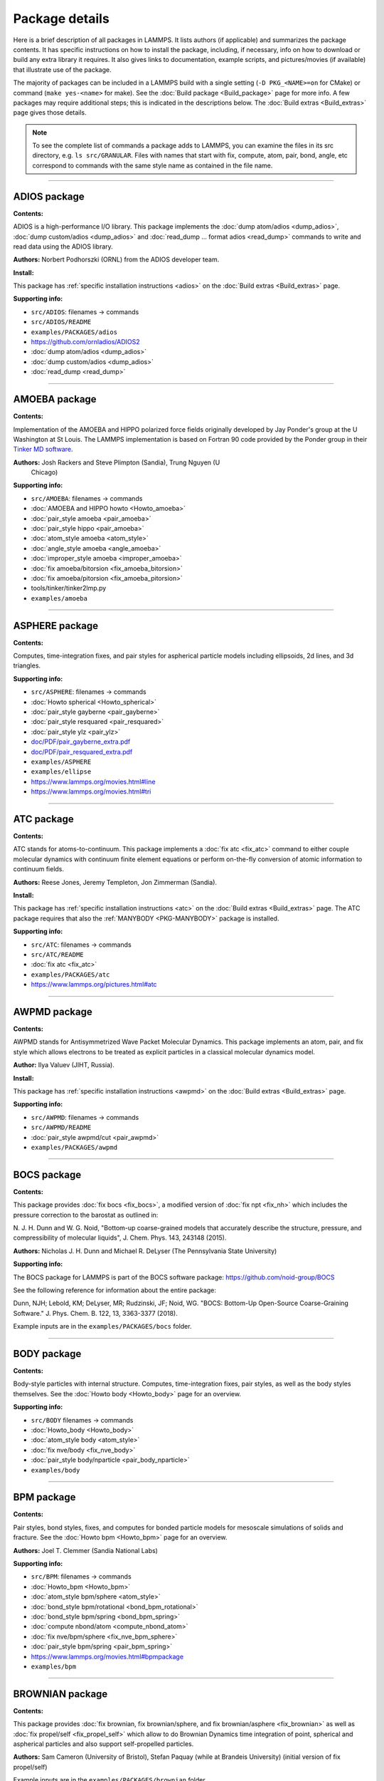 Package details
===============

Here is a brief description of all packages in LAMMPS.  It lists authors
(if applicable) and summarizes the package contents.  It has specific
instructions on how to install the package, including, if necessary,
info on how to download or build any extra library it requires.  It also
gives links to documentation, example scripts, and pictures/movies (if
available) that illustrate use of the package.

The majority of packages can be included in a LAMMPS build with a single
setting (``-D PKG_<NAME>=on`` for CMake) or command (``make yes-<name>``
for make).  See the :doc:`Build package <Build_package>` page for more
info.  A few packages may require additional steps; this is indicated in
the descriptions below.  The :doc:`Build extras <Build_extras>` page
gives those details.

.. note::

   To see the complete list of commands a package adds to LAMMPS,
   you can examine the files in its src directory, e.g. ``ls
   src/GRANULAR``.  Files with names that start with fix, compute, atom,
   pair, bond, angle, etc correspond to commands with the same style name
   as contained in the file name.

.. table_from_list::
   :columns: 6

   * :ref:`ADIOS <PKG-ADIOS>`
   * :ref:`AMOEBA <PKG-AMOEBA>`
   * :ref:`ASPHERE <PKG-ASPHERE>`
   * :ref:`ATC <PKG-ATC>`
   * :ref:`AWPMD <PKG-AWPMD>`
   * :ref:`BOCS <PKG-BOCS>`
   * :ref:`BODY <PKG-BODY>`
   * :ref:`BPM <PKG-BPM>`
   * :ref:`BROWNIAN <PKG-BROWNIAN>`
   * :ref:`CG-DNA <PKG-CG-DNA>`
   * :ref:`CG-SPICA <PKG-CG-SPICA>`
   * :ref:`CLASS2 <PKG-CLASS2>`
   * :ref:`COLLOID <PKG-COLLOID>`
   * :ref:`COLVARS <PKG-COLVARS>`
   * :ref:`COMPRESS <PKG-COMPRESS>`
   * :ref:`CORESHELL <PKG-CORESHELL>`
   * :ref:`DIELECTRIC <PKG-DIELECTRIC>`
   * :ref:`DIFFRACTION <PKG-DIFFRACTION>`
   * :ref:`DIPOLE <PKG-DIPOLE>`
   * :ref:`DPD-BASIC <PKG-DPD-BASIC>`
   * :ref:`DPD-MESO <PKG-DPD-MESO>`
   * :ref:`DPD-REACT <PKG-DPD-REACT>`
   * :ref:`DPD-SMOOTH <PKG-DPD-SMOOTH>`
   * :ref:`DRUDE <PKG-DRUDE>`
   * :ref:`EFF <PKG-EFF>`
   * :ref:`ELECTRODE <PKG-ELECTRODE>`
   * :ref:`EXTRA-COMMAND <PKG-EXTRA-COMMAND>`
   * :ref:`EXTRA-COMPUTE <PKG-EXTRA-COMPUTE>`
   * :ref:`EXTRA-DUMP <PKG-EXTRA-DUMP>`
   * :ref:`EXTRA-FIX <PKG-EXTRA-FIX>`
   * :ref:`EXTRA-MOLECULE <PKG-EXTRA-MOLECULE>`
   * :ref:`EXTRA-PAIR <PKG-EXTRA-PAIR>`
   * :ref:`FEP <PKG-FEP>`
   * :ref:`GPU <PKG-GPU>`
   * :ref:`GRANULAR <PKG-GRANULAR>`
   * :ref:`H5MD <PKG-H5MD>`
   * :ref:`INTEL <PKG-INTEL>`
   * :ref:`INTERLAYER <PKG-INTERLAYER>`
   * :ref:`KIM <PKG-KIM>`
   * :ref:`KOKKOS <PKG-KOKKOS>`
   * :ref:`KSPACE <PKG-KSPACE>`
   * :ref:`LATBOLTZ <PKG-LATBOLTZ>`
   * :ref:`LEPTON <PKG-LEPTON>`
   * :ref:`MACHDYN <PKG-MACHDYN>`
   * :ref:`MANIFOLD <PKG-MANIFOLD>`
   * :ref:`MANYBODY <PKG-MANYBODY>`
   * :ref:`MC <PKG-MC>`
   * :ref:`MDI <PKG-MDI>`
   * :ref:`MEAM <PKG-MEAM>`
   * :ref:`MESONT <PKG-MESONT>`
   * :ref:`MGPT <PKG-MGPT>`
   * :ref:`MISC <PKG-MISC>`
   * :ref:`ML-HDNNP <PKG-ML-HDNNP>`
   * :ref:`ML-IAP <PKG-ML-IAP>`
   * :ref:`ML-PACE <PKG-ML-PACE>`
   * :ref:`ML-POD <PKG-ML-POD>`
   * :ref:`ML-QUIP <PKG-ML-QUIP>`
   * :ref:`ML-RANN <PKG-ML-RANN>`
   * :ref:`ML-SNAP <PKG-ML-SNAP>`
   * :ref:`ML-UF3 <PKG-ML-UF3>`
   * :ref:`MOFFF <PKG-MOFFF>`
   * :ref:`MOLECULE <PKG-MOLECULE>`
   * :ref:`MOLFILE <PKG-MOLFILE>`
   * :ref:`NETCDF <PKG-NETCDF>`
   * :ref:`OPENMP <PKG-OPENMP>`
   * :ref:`OPT <PKG-OPT>`
   * :ref:`ORIENT <PKG-ORIENT>`
   * :ref:`PERI <PKG-PERI>`
   * :ref:`PHONON <PKG-PHONON>`
   * :ref:`PLUGIN <PKG-PLUGIN>`
   * :ref:`PLUMED <PKG-PLUMED>`
   * :ref:`POEMS <PKG-POEMS>`
   * :ref:`PTM <PKG-PTM>`
   * :ref:`PYTHON <PKG-PYTHON>`
   * :ref:`QEQ <PKG-QEQ>`
   * :ref:`QMMM <PKG-QMMM>`
   * :ref:`QTB <PKG-QTB>`
   * :ref:`RHEO <PKG-RHEO>`
   * :ref:`REACTION <PKG-REACTION>`
   * :ref:`REAXFF <PKG-REAXFF>`
   * :ref:`REPLICA <PKG-REPLICA>`
   * :ref:`RIGID <PKG-RIGID>`
   * :ref:`SCAFACOS <PKG-SCAFACOS>`
   * :ref:`SHOCK <PKG-SHOCK>`
   * :ref:`SMTBQ <PKG-SMTBQ>`
   * :ref:`SPH <PKG-SPH>`
   * :ref:`SPIN <PKG-SPIN>`
   * :ref:`SRD <PKG-SRD>`
   * :ref:`TALLY <PKG-TALLY>`
   * :ref:`UEF <PKG-UEF>`
   * :ref:`VORONOI <PKG-VORONOI>`
   * :ref:`VTK <PKG-VTK>`
   * :ref:`YAFF <PKG-YAFF>`

----------

.. _PKG-ADIOS:

ADIOS package
------------------

**Contents:**

ADIOS is a high-performance I/O library. This package implements the
:doc:`dump atom/adios <dump_adios>`, :doc:`dump custom/adios <dump_adios>` and
:doc:`read_dump ... format adios <read_dump>`
commands to write and read data using the ADIOS library.

**Authors:** Norbert Podhorszki (ORNL) from the ADIOS developer team.

.. versionadded:: 28Feb2019

**Install:**

This package has :ref:`specific installation instructions <adios>` on the :doc:`Build extras <Build_extras>` page.

**Supporting info:**

* ``src/ADIOS``: filenames -> commands
* ``src/ADIOS/README``
* ``examples/PACKAGES/adios``
* https://github.com/ornladios/ADIOS2
* :doc:`dump atom/adios <dump_adios>`
* :doc:`dump custom/adios <dump_adios>`
* :doc:`read_dump <read_dump>`

----------

.. _PKG-AMOEBA:

AMOEBA package
---------------

**Contents:**

Implementation of the AMOEBA and HIPPO polarized force fields
originally developed by Jay Ponder's group at the U Washington at St
Louis.  The LAMMPS implementation is based on Fortran 90 code
provided by the Ponder group in their
`Tinker MD software <https://dasher.wustl.edu/tinker/>`_.

**Authors:** Josh Rackers and Steve Plimpton (Sandia), Trung Nguyen (U
 Chicago)

**Supporting info:**

* ``src/AMOEBA``: filenames -> commands
* :doc:`AMOEBA and HIPPO howto <Howto_amoeba>`
* :doc:`pair_style amoeba <pair_amoeba>`
* :doc:`pair_style hippo <pair_amoeba>`
* :doc:`atom_style amoeba <atom_style>`
* :doc:`angle_style amoeba <angle_amoeba>`
* :doc:`improper_style amoeba <improper_amoeba>`
* :doc:`fix amoeba/bitorsion <fix_amoeba_bitorsion>`
* :doc:`fix amoeba/pitorsion <fix_amoeba_pitorsion>`
* tools/tinker/tinker2lmp.py
* ``examples/amoeba``

----------

.. _PKG-ASPHERE:

ASPHERE package
---------------

**Contents:**

Computes, time-integration fixes, and pair styles for aspherical
particle models including ellipsoids, 2d lines, and 3d triangles.

**Supporting info:**

* ``src/ASPHERE``: filenames -> commands
* :doc:`Howto spherical <Howto_spherical>`
* :doc:`pair_style gayberne <pair_gayberne>`
* :doc:`pair_style resquared <pair_resquared>`
* :doc:`pair_style ylz <pair_ylz>`
* `doc/PDF/pair_gayberne_extra.pdf <PDF/pair_gayberne_extra.pdf>`_
* `doc/PDF/pair_resquared_extra.pdf <PDF/pair_resquared_extra.pdf>`_
* ``examples/ASPHERE``
* ``examples/ellipse``
* https://www.lammps.org/movies.html#line
* https://www.lammps.org/movies.html#tri

----------

.. _PKG-ATC:

ATC package
----------------

**Contents:**

ATC stands for atoms-to-continuum.  This package implements a
:doc:`fix atc <fix_atc>` command to either couple molecular dynamics
with continuum finite element equations or perform on-the-fly
conversion of atomic information to continuum fields.

**Authors:** Reese Jones, Jeremy Templeton, Jon Zimmerman (Sandia).

**Install:**

This package has :ref:`specific installation instructions <atc>` on the
:doc:`Build extras <Build_extras>` page.  The ATC package requires that
also the :ref:`MANYBODY <PKG-MANYBODY>` package is installed.

**Supporting info:**

* ``src/ATC``: filenames -> commands
* ``src/ATC/README``
* :doc:`fix atc <fix_atc>`
* ``examples/PACKAGES/atc``
* https://www.lammps.org/pictures.html#atc

----------

.. _PKG-AWPMD:

AWPMD package
------------------

**Contents:**

AWPMD stands for Antisymmetrized Wave Packet Molecular Dynamics.  This
package implements an atom, pair, and fix style which allows electrons
to be treated as explicit particles in a classical molecular dynamics
model.

**Author:** Ilya Valuev (JIHT, Russia).

**Install:**

This package has :ref:`specific installation instructions <awpmd>` on the :doc:`Build extras <Build_extras>` page.

**Supporting info:**

* ``src/AWPMD``: filenames -> commands
* ``src/AWPMD/README``
* :doc:`pair_style awpmd/cut <pair_awpmd>`
* ``examples/PACKAGES/awpmd``

----------

.. _PKG-BOCS:

BOCS package
-----------------

**Contents:**

This package provides :doc:`fix bocs <fix_bocs>`, a modified version
of :doc:`fix npt <fix_nh>` which includes the pressure correction to
the barostat as outlined in:

N. J. H. Dunn and W. G. Noid, "Bottom-up coarse-grained models that
accurately describe the structure, pressure, and compressibility of
molecular liquids", J. Chem. Phys. 143, 243148 (2015).

**Authors:** Nicholas J. H. Dunn and Michael R. DeLyser (The
Pennsylvania State University)

**Supporting info:**

The BOCS package for LAMMPS is part of the BOCS software package:
`https://github.com/noid-group/BOCS <https://github.com/noid-group/BOCS>`_

See the following reference for information about the entire package:

Dunn, NJH; Lebold, KM; DeLyser, MR; Rudzinski, JF; Noid, WG.
"BOCS: Bottom-Up Open-Source Coarse-Graining Software."
J. Phys. Chem. B. 122, 13, 3363-3377 (2018).

Example inputs are in the ``examples/PACKAGES/bocs`` folder.

----------

.. _PKG-BODY:

BODY package
------------

**Contents:**

Body-style particles with internal structure.  Computes,
time-integration fixes, pair styles, as well as the body styles
themselves.  See the :doc:`Howto body <Howto_body>` page for an
overview.

**Supporting info:**

* ``src/BODY`` filenames -> commands
* :doc:`Howto_body <Howto_body>`
* :doc:`atom_style body <atom_style>`
* :doc:`fix nve/body <fix_nve_body>`
* :doc:`pair_style body/nparticle <pair_body_nparticle>`
* ``examples/body``

----------

.. _PKG-BPM:

BPM package
------------

**Contents:**

Pair styles, bond styles, fixes, and computes for bonded particle
models for mesoscale simulations of solids and fracture.  See the
:doc:`Howto bpm <Howto_bpm>` page for an overview.

**Authors:** Joel T. Clemmer (Sandia National Labs)

.. versionadded:: 4May2022

**Supporting info:**

* ``src/BPM``: filenames -> commands
* :doc:`Howto_bpm <Howto_bpm>`
* :doc:`atom_style bpm/sphere <atom_style>`
* :doc:`bond_style bpm/rotational <bond_bpm_rotational>`
* :doc:`bond_style bpm/spring <bond_bpm_spring>`
* :doc:`compute nbond/atom <compute_nbond_atom>`
* :doc:`fix nve/bpm/sphere <fix_nve_bpm_sphere>`
* :doc:`pair_style bpm/spring <pair_bpm_spring>`
* https://www.lammps.org/movies.html#bpmpackage
* ``examples/bpm``

----------

.. _PKG-BROWNIAN:

BROWNIAN package
---------------------

**Contents:**

This package provides :doc:`fix brownian, fix brownian/sphere, and
fix brownian/asphere <fix_brownian>` as well as
:doc:`fix propel/self <fix_propel_self>` which allow to do Brownian
Dynamics time integration of point, spherical and aspherical particles
and also support self-propelled particles.

**Authors:** Sam Cameron (University of Bristol),
Stefan Paquay (while at Brandeis University) (initial version of fix propel/self)

.. versionadded:: 14May2021

Example inputs are in the ``examples/PACKAGES/brownian`` folder.

----------

.. _PKG-CG-DNA:

CG-DNA package
------------------

**Contents:**

Several pair styles, bond styles, and integration fixes for coarse-grained
modelling of single- and double-stranded DNA and RNA based on the oxDNA and
oxRNA model of Doye, Louis and Ouldridge. The package includes Langevin-type
rigid-body integrators with improved stability.

**Author:** Oliver Henrich (University of Strathclyde, Glasgow).

**Install:**

The CG-DNA package requires that also the :ref:`MOLECULE <PKG-MOLECULE>`
and :ref:`ASPHERE <PKG-ASPHERE>` packages are installed.

**Supporting info:**

* ``src/CG-DNA``: filenames -> commands
* ``src/CG-DNA/README``
* :doc:`pair_style oxdna/\* <pair_oxdna>`
* :doc:`pair_style oxdna2/\* <pair_oxdna2>`
* :doc:`pair_style oxrna2/\* <pair_oxrna2>`
* :doc:`bond_style oxdna/\* <bond_oxdna>`
* :doc:`bond_style oxdna2/\* <bond_oxdna>`
* :doc:`bond_style oxrna2/\* <bond_oxdna>`
* :doc:`fix nve/dotc/langevin <fix_nve_dotc_langevin>`
* ``examples/PACKAGES/cgdna``

----------

.. _PKG-CG-SPICA:

CG-SPICA package
------------------

**Contents:**

Several pair styles and an angle style which implement the
coarse-grained SPICA (formerly called SDK) model which enables
simulation of biological or soft material systems.

**Original Author:** Axel Kohlmeyer (Temple U).

**Maintainers:** Yusuke Miyazaki and Wataru Shinoda (Okayama U).

**Supporting info:**

* ``src/CG-SPICA``: filenames -> commands
* ``src/CG-SPICA/README``
* :doc:`pair_style lj/spica/\* <pair_spica>`
* :doc:`angle_style spica <angle_spica>`
* ``examples/PACKAGES/cgspica``
* https://www.lammps.org/pictures.html#cg
* https://www.spica-ff.org/

----------

.. _PKG-CLASS2:

CLASS2 package
--------------

**Contents:**

Bond, angle, dihedral, improper, and pair styles for the COMPASS
CLASS2 molecular force field.

**Supporting info:**

* ``src/CLASS2``: filenames -> commands
* :doc:`bond_style class2 <bond_class2>`
* :doc:`angle_style class2 <angle_class2>`
* :doc:`dihedral_style class2 <dihedral_class2>`
* :doc:`improper_style class2 <improper_class2>`
* :doc:`pair_style lj/class2 <pair_class2>`

----------

.. _PKG-COLLOID:

COLLOID package
---------------

**Contents:**

Coarse-grained finite-size colloidal particles.  Pair styles and fix
wall styles for colloidal interactions.  Includes the Fast Lubrication
Dynamics (FLD) method for hydrodynamic interactions, which is a
simplified approximation to Stokesian dynamics.

**Authors:** This package includes Fast Lubrication Dynamics pair styles
which were created by Amit Kumar and Michael Bybee from Jonathan
Higdon's group at UIUC.

**Supporting info:**

* ``src/COLLOID``: filenames -> commands
* :doc:`fix wall/colloid <fix_wall>`
* :doc:`pair_style colloid <pair_colloid>`
* :doc:`pair_style yukawa/colloid <pair_yukawa_colloid>`
* :doc:`pair_style brownian <pair_brownian>`
* :doc:`pair_style lubricate <pair_lubricate>`
* :doc:`pair_style lubricateU <pair_lubricateU>`
* ``examples/colloid``
* ``examples/srd``

----------

.. _PKG-COLVARS:

COLVARS package
--------------------

**Contents:**

Colvars stands for collective variables, which can be used to implement
various enhanced sampling methods, including Adaptive Biasing Force,
Metadynamics, Steered MD, Umbrella Sampling and Restraints.  A :doc:`fix
colvars <fix_colvars>` command is implemented which wraps a COLVARS
library, which implements these methods.  simulations.

**Authors:** The COLVARS library is written and maintained by Giacomo
Fiorin (NIH, Bethesda, MD, USA) and Jerome Henin (CNRS, Paris, France),
originally for the NAMD MD code, but with portability in mind.  Axel
Kohlmeyer (Temple U) provided the interface to LAMMPS.

**Install:**

This package has :ref:`specific installation instructions <colvar>` on
the :doc:`Build extras <Build_extras>` page.

**Supporting info:**

* ``src/COLVARS``: filenames -> commands
* `doc/PDF/colvars-refman-lammps.pdf <PDF/colvars-refman-lammps.pdf>`_
* ``src/COLVARS/README``
* ``lib/colvars/README``
* :doc:`fix colvars <fix_colvars>`
* :doc:`group2ndx <group2ndx>`
* :doc:`ndx2group <group2ndx>`
* ``examples/PACKAGES/colvars``

----------

.. _PKG-COMPRESS:

COMPRESS package
----------------

**Contents:**

Compressed output of dump files via the zlib compression library,
using dump styles with a "gz" in their style name.

To use this package you must have the zlib compression library
available on your system.

**Author:** Axel Kohlmeyer (Temple U).

**Install:**

This package has :ref:`specific installation instructions <compress>` on the :doc:`Build extras <Build_extras>` page.

**Supporting info:**

* ``src/COMPRESS``: filenames -> commands
* ``src/COMPRESS/README``
* ``lib/compress/README``
* :doc:`dump atom/gz <dump>`
* :doc:`dump cfg/gz <dump>`
* :doc:`dump custom/gz <dump>`
* :doc:`dump xyz/gz <dump>`

----------

.. _PKG-CORESHELL:

CORESHELL package
-----------------

**Contents:**

Compute and pair styles that implement the adiabatic core/shell model
for polarizability.  The pair styles augment Born, Buckingham, and
Lennard-Jones styles with core/shell capabilities.  The :doc:`compute
temp/cs <compute_temp_cs>` command calculates the temperature of a
system with core/shell particles.  See the :doc:`Howto coreshell
<Howto_coreshell>` page for an overview of how to use this package.

**Author:** Hendrik Heenen (Technical U of Munich).

**Supporting info:**

* ``src/CORESHELL``: filenames -> commands
* :doc:`Howto coreshell <Howto_coreshell>`
* :doc:`Howto polarizable <Howto_polarizable>`
* :doc:`compute temp/cs <compute_temp_cs>`
* :doc:`pair_style born/coul/long/cs <pair_cs>`
* :doc:`pair_style buck/coul/long/cs <pair_cs>`
* :doc:`pair_style lj/cut/coul/long/cs <pair_lj>`
* ``examples/coreshell``

----------

.. _PKG-DIELECTRIC:

DIELECTRIC package
------------------------

**Contents:**

An atom style, multiple pair styles, several fixes, Kspace styles and a
compute for simulating systems using boundary element solvers for
computing the induced charges at the interface between two media with
different dielectric constants.

**Install:**

To use this package, also the :ref:`KSPACE <PKG-KSPACE>` and
:ref:`EXTRA-PAIR <PKG-EXTRA-PAIR>` packages need to be installed.

**Author:** Trung Nguyen and Monica Olvera de la Cruz (Northwestern U)

.. versionadded:: 2Jul2021

**Supporting info:**

* ``src/DIELECTRIC``: filenames -> commands
* :doc:`atom_style dielectric <atom_style>`
* :doc:`pair_style coul/cut/dielectric <pair_dielectric>`
* :doc:`pair_style coul/long/dielectric <pair_dielectric>`
* :doc:`pair_style lj/cut/coul/cut/dielectric <pair_dielectric>`
* :doc:`pair_style lj/cut/coul/debye/dielectric <pair_dielectric>`
* :doc:`pair_style lj/cut/coul/long/dielectric <pair_dielectric>`
* :doc:`pair_style lj/cut/coul/msm/dielectric <pair_dielectric>`
* :doc:`pair_style pppm/dielectric <kspace_style>`
* :doc:`pair_style pppm/disp/dielectric <kspace_style>`
* :doc:`pair_style msm/dielectric <kspace_style>`
* :doc:`fix_style polarize/bem/icc <fix_polarize>`
* :doc:`fix_style polarize/bem/gmres <fix_polarize>`
* :doc:`fix_style polarize/functional <fix_polarize>`
* :doc:`compute efield/atom  <compute_efield_atom>`
* ``examples/PACKAGES/dielectric``

----------

.. _PKG-DIFFRACTION:

DIFFRACTION package
------------------------

**Contents:**

Two computes and a fix for calculating x-ray and electron diffraction
intensities based on kinematic diffraction theory.

**Author:** Shawn Coleman while at the U Arkansas.

**Supporting info:**

* ``src/DIFFRACTION``: filenames -> commands
* :doc:`compute saed <compute_saed>`
* :doc:`compute xrd <compute_xrd>`
* :doc:`fix saed/vtk <fix_saed_vtk>`
* ``examples/PACKAGES/diffraction``

----------

.. _PKG-DIPOLE:

DIPOLE package
--------------

**Contents:**

An atom style and several pair styles for point dipole models with
short-range or long-range interactions.

**Supporting info:**

* ``src/DIPOLE``: filenames -> commands
* :doc:`atom_style dipole <atom_style>`
* :doc:`pair_style lj/cut/dipole/cut <pair_dipole>`
* :doc:`pair_style lj/cut/dipole/long <pair_dipole>`
* :doc:`pair_style lj/long/dipole/long <pair_dipole>`
* :doc:`angle_style dipole <angle_dipole>`
* ``examples/dipole``

----------

.. _PKG-DPD-BASIC:

DPD-BASIC package
--------------------

**Contents:**

Pair styles for the basic dissipative particle dynamics (DPD) method
and DPD thermostatting.

Pair style :doc:`dpd/coul/slater/long <pair_dpd_coul_slater_long>` also
includes smeared charges for coulomb interactions and thus requires the
:ref:`KSPACE <PKG-KSPACE>` package to be installed to handle the long-range
Coulomb part of the interactions.

**Authors:** Kurt Smith (U Pittsburgh), Martin Svoboda, Martin Lisal (ICPF and UJEP), Eddy Barraud (IFPEN)

**Supporting info:**

* ``src/DPD-BASIC``: filenames -> commands
* :doc:`pair_style dpd <pair_dpd>`
* :doc:`pair_style dpd/tstat <pair_dpd>`
* :doc:`pair_style dpd/ext <pair_dpd_ext>`
* :doc:`pair_style dpd/ext/tstat <pair_dpd_ext>`
* :doc:`pair_style dpd/coul/slater/long <pair_dpd_coul_slater_long>`
* ``examples/PACKAGES/dpd-basic``

----------

.. _PKG-DPD-MESO:

DPD-MESO package
--------------------

**Contents:**

Several extensions of the dissipative particle dynamics (DPD)
method.  Specifically, energy-conserving DPD (eDPD) that can model
non-isothermal processes, many-body DPD (mDPD) for simulating
vapor-liquid coexistence, and transport DPD (tDPD) for modeling
advection-diffusion-reaction systems. The equations of motion of these
DPD extensions are integrated through a modified velocity-Verlet (MVV)
algorithm.

**Author:** Zhen Li (Department of Mechanical Engineering, Clemson University)

**Supporting info:**

* ``src/DPD-MESO``: filenames -> commands
* ``src/DPD-MESO/README``
* :doc:`atom_style edpd <atom_style>`
* :doc:`pair_style edpd <pair_mesodpd>`
* :doc:`pair_style mdpd <pair_mesodpd>`
* :doc:`pair_style tdpd <pair_mesodpd>`
* :doc:`fix mvv/dpd <fix_mvv_dpd>`
* ``examples/PACKAGES/mesodpd``
* https://www.lammps.org/movies.html#mesodpd

----------

.. _PKG-DPD-REACT:

DPD-REACT package
-----------------

**Contents:**

DPD stands for dissipative particle dynamics.  This package implements
coarse-grained DPD-based models for energetic, reactive molecular
crystalline materials.  It includes many pair styles specific to these
systems, including for reactive DPD, where each particle has internal
state for multiple species and a coupled set of chemical reaction ODEs
are integrated each timestep.  Highly accurate time integrators for
isothermal, isoenergetic, isobaric and isenthalpic conditions are
included.  These enable long timesteps via the Shardlow splitting
algorithm.

**Authors:** Jim Larentzos (ARL), Tim Mattox (Engility Corp), and John
Brennan (ARL).

**Supporting info:**

* ``src/DPD-REACT``: filenames -> commands
* ``src/DPD-REACT/README``
* :doc:`compute dpd <compute_dpd>`
* :doc:`compute dpd/atom <compute_dpd_atom>`
* :doc:`fix eos/cv <fix_eos_table>`
* :doc:`fix eos/table <fix_eos_table>`
* :doc:`fix eos/table/rx <fix_eos_table_rx>`
* :doc:`fix shardlow <fix_shardlow>`
* :doc:`fix rx <fix_rx>`
* :doc:`pair_style table/rx <pair_table_rx>`
* :doc:`pair_style dpd/fdt <pair_dpd_fdt>`
* :doc:`pair_style dpd/fdt/energy <pair_dpd_fdt>`
* :doc:`pair_style exp6/rx <pair_exp6_rx>`
* :doc:`pair_style multi/lucy <pair_multi_lucy>`
* :doc:`pair_style multi/lucy/rx <pair_multi_lucy_rx>`
* ``examples/PACKAGES/dpd-react``

----------

.. _PKG-DPD-SMOOTH:

DPD-SMOOTH package
------------------

**Contents:**

A pair style for smoothed dissipative particle dynamics (SDPD), which
is an extension of smoothed particle hydrodynamics (SPH) to mesoscale
where thermal fluctuations are important (see the
:ref:`SPH package <PKG-SPH>`).
Also two fixes for moving and rigid body integration of SPH/SDPD particles
(particles of atom_style meso).

**Author:** Morteza Jalalvand (Institute for Advanced Studies in Basic
Sciences, Iran).

**Supporting info:**

* ``src/DPD-SMOOTH``: filenames -> commands
* ``src/DPD-SMOOTH/README``
* :doc:`pair_style sdpd/taitwater/isothermal <pair_sdpd_taitwater_isothermal>`
* :doc:`fix meso/move <fix_meso_move>`
* :doc:`fix rigid/meso <fix_rigid_meso>`
* ``examples/PACKAGES/dpd-smooth``

----------

.. _PKG-DRUDE:

DRUDE package
------------------

**Contents:**

Fixes, pair styles, and a compute to simulate thermalized Drude
oscillators as a model of polarization.  See the :doc:`Howto drude <Howto_drude>` and :doc:`Howto drude2 <Howto_drude2>` pages
for an overview of how to use the package.  There are auxiliary tools
for using this package in tools/drude.

**Authors:** Alain Dequidt (U Clermont Auvergne), Julien
Devemy (CNRS), and Agilio Padua (ENS de Lyon).

**Supporting info:**

* ``src/DRUDE``: filenames -> commands
* :doc:`Howto drude <Howto_drude>`
* :doc:`Howto drude2 <Howto_drude2>`
* :doc:`Howto polarizable <Howto_polarizable>`
* ``src/DRUDE/README``
* :doc:`fix drude <fix_drude>`
* :doc:`fix drude/transform/\* <fix_drude_transform>`
* :doc:`compute temp/drude <compute_temp_drude>`
* :doc:`pair_style thole <pair_thole>`
* :doc:`pair_style lj/cut/thole/long <pair_thole>`
* ``examples/PACKAGES/drude``
* tools/drude

----------

.. _PKG-EFF:

EFF package
----------------

**Contents:**

EFF stands for electron force field which allows a classical MD code
to model electrons as particles of variable radius.  This package
contains atom, pair, fix and compute styles which implement the eFF as
described in A. Jaramillo-Botero, J. Su, Q. An, and W.A. Goddard III,
JCC, 2010.  The eFF potential was first introduced by Su and Goddard,
in 2007.  There are auxiliary tools for using this package in
tools/eff; see its README file.

**Author:** Andres Jaramillo-Botero (CalTech).

**Supporting info:**

* ``src/EFF``: filenames -> commands
* ``src/EFF/README``
* :doc:`atom_style electron <atom_style>`
* :doc:`fix nve/eff <fix_nve_eff>`
* :doc:`fix nvt/eff <fix_nh_eff>`
* :doc:`fix npt/eff <fix_nh_eff>`
* :doc:`fix langevin/eff <fix_langevin_eff>`
* :doc:`compute temp/eff <compute_temp_eff>`
* :doc:`pair_style eff/cut <pair_eff>`
* :doc:`pair_style eff/inline <pair_eff>`
* ``examples/PACKAGES/eff``
* tools/eff/README
* tools/eff
* https://www.lammps.org/movies.html#eff

-------------------

.. _PKG-ELECTRODE:

ELECTRODE package
-----------------

**Contents:**

The ELECTRODE package allows the user to enforce a constant potential method for
groups of atoms that interact with the remaining atoms as electrolyte.

**Authors:** The ELECTRODE package is written and maintained by Ludwig
Ahrens-Iwers (TUHH, Hamburg, Germany), Shern Tee (UQ, Brisbane, Australia) and
Robert Meissner (TUHH, Hamburg, Germany).

.. versionadded:: 4May2022

**Install:**

This package has :ref:`specific installation instructions <electrode>` on the
:doc:`Build extras <Build_extras>` page.

**Supporting info:**

* :doc:`fix electrode/conp <fix_electrode>`
* :doc:`fix electrode/conq <fix_electrode>`
* :doc:`fix electrode/thermo <fix_electrode>`

----------

.. _PKG-EXTRA-COMMAND:

EXTRA-COMMAND package
---------------------

**Contents:**

Additional command styles that are less commonly used.

**Supporting info:**

* ``src/EXTRA-COMMAND``: filenames -> commands
* :doc:`general commands <Commands_all>`

----------

.. _PKG-EXTRA-COMPUTE:

EXTRA-COMPUTE package
---------------------

**Contents:**

Additional compute styles that are less commonly used.

**Supporting info:**

* ``src/EXTRA-COMPUTE``: filenames -> commands
* :doc:`compute <compute>`

----------

.. _PKG-EXTRA-DUMP:

EXTRA-DUMP package
------------------

**Contents:**

Additional dump styles that are less commonly used.

**Supporting info:**

* ``src/EXTRA-DUMP``: filenames -> commands
* :doc:`dump <dump>`

----------

.. _PKG-EXTRA-FIX:

EXTRA-FIX package
-----------------

**Contents:**

Additional fix styles that are less commonly used.

**Supporting info:**

* ``src/EXTRA-FIX``: filenames -> commands
* :doc:`fix <fix>`

----------

.. _PKG-EXTRA-MOLECULE:

EXTRA-MOLECULE package
----------------------

**Contents:**

Additional bond, angle, dihedral, and improper styles that are less commonly used.

**Install:**

To use this package, also the :ref:`MOLECULE <PKG-MOLECULE>` package needs to be installed.

**Supporting info:**

* ``src/EXTRA-MOLECULE``: filenames -> commands
* :doc:`molecular styles <Commands_bond>`

----------

.. _PKG-EXTRA-PAIR:

EXTRA-PAIR package
------------------

**Contents:**

Additional pair styles that are less commonly used.

**Supporting info:**

* ``src/EXTRA-PAIR``: filenames -> commands
* :doc:`pair_style <pair_style>`

----------

.. _PKG-FEP:

FEP package
----------------

**Contents:**

FEP stands for free energy perturbation.  This package provides methods
for performing FEP simulations by using a :doc:`fix adapt/fep
<fix_adapt_fep>` command with soft-core pair potentials, which have a
"soft" in their style name.  There are auxiliary tools for using this
package in ``tools/fep``; see its ``README`` file.

**Author:** Agilio Padua (ENS de Lyon)

**Supporting info:**

* ``src/FEP``: filenames -> commands
* ``src/FEP/README``
* :doc:`fix adapt/fep <fix_adapt_fep>`
* :doc:`compute fep <compute_fep>`
* :doc:`pair_style \*/soft <pair_fep_soft>`
* ``examples/PACKAGES/fep``
* tools/fep/README
* tools/fep

----------

.. _PKG-GPU:

GPU package
-----------

**Contents:**

Dozens of pair styles and a version of the PPPM long-range Coulombic
solver optimized for GPUs.  All such styles have a "gpu" as a suffix
in their style name. The GPU code can be compiled with either CUDA or
OpenCL, however the OpenCL variants are no longer actively maintained
and only the CUDA versions are regularly tested.  The
:doc:`Speed_gpu` page gives details of what hardware and GPU
software is required on your system, and details on how to build and
use this package.  Its styles can be invoked at run time via the ``-sf
gpu`` or ``-suffix gpu`` :doc:`command-line switches <Run_options>`.  See
also the :ref:`KOKKOS <PKG-KOKKOS>` package, which has GPU-enabled styles.

**Authors:** Mike Brown (Intel) while at Sandia and ORNL and Trung Nguyen
(Northwestern U) while at ORNL and later. AMD HIP support by Evgeny
Kuznetsov, Vladimir Stegailov, and Vsevolod Nikolskiy (HSE University).

**Install:**

This package has :ref:`specific installation instructions <gpu>` on the
:doc:`Build extras <Build_extras>` page.

**Supporting info:**

* ``src/GPU``: filenames -> commands
* ``src/GPU/README``
* ``lib/gpu/README``
* :doc:`Accelerator packages <Speed_packages>`
* :doc:`GPU package <Speed_gpu>`
* :doc:`Section 2.6 -sf gpu <Run_options>`
* :doc:`Section 2.6 -pk gpu <Run_options>`
* :doc:`package gpu <package>`
* :doc:`Commands <Commands_all>` pages (:doc:`pair <Commands_pair>`, :doc:`kspace <Commands_kspace>`)
  for styles followed by (g)
* `Benchmarks page <https://www.lammps.org/bench.html>`_ of website

----------

.. _PKG-GRANULAR:

GRANULAR package
----------------

**Contents:**

Pair styles and fixes for finite-size granular particles, which
interact with each other and boundaries via frictional and dissipative
potentials.

**Supporting info:**

* ``src/GRANULAR``: filenames -> commands
* :doc:`Howto granular <Howto_granular>`
* :doc:`fix pour <fix_pour>`
* :doc:`fix wall/gran <fix_wall_gran>`
* :doc:`pair_style gran/hooke <pair_gran>`
* :doc:`pair_style gran/hertz/history <pair_gran>`
* ``examples/granregion``
* ``examples/pour``
* bench/in.chute
* https://www.lammps.org/pictures.html#jamming
* https://www.lammps.org/movies.html#hopper
* https://www.lammps.org/movies.html#dem
* https://www.lammps.org/movies.html#brazil
* https://www.lammps.org/movies.html#granregion

----------

.. _PKG-H5MD:

H5MD package
-----------------

**Contents:**

H5MD stands for HDF5 for MD.  `HDF5 <HDF5_>`_ is a portable, binary,
self-describing file format, used by many scientific simulations.
H5MD is a format for molecular simulations, built on top of HDF5.
This package implements a :doc:`dump h5md <dump_h5md>` command to output
LAMMPS snapshots in this format.

.. _HDF5: https://www.hdfgroup.org/solutions/hdf5

To use this package you must have the HDF5 library available on your
system.

**Author:** Pierre de Buyl (KU Leuven) created both the package and the
H5MD format.

**Install:**

This package has :ref:`specific installation instructions <h5md>` on the :doc:`Build extras <Build_extras>` page.

**Supporting info:**

* ``src/H5MD``: filenames -> commands
* ``src/H5MD/README``
* ``lib/h5md/README``
* :doc:`dump h5md <dump_h5md>`

----------

.. _PKG-INTEL:

INTEL package
------------------

**Contents:**

Dozens of pair, fix, bond, angle, dihedral, improper, and kspace styles
which are optimized for Intel CPUs and KNLs (Knights Landing).  All of
them have an "intel" in their style name.  The :doc:`INTEL package
<Speed_intel>` page gives details of what hardware and compilers are
required on your system, and how to build and use this package.  Its
styles can be invoked at run time via the ``-sf intel`` or ``-suffix intel``
:doc:`command-line switches <Run_options>`.  Also see the :ref:`KOKKOS
<PKG-KOKKOS>`, :ref:`OPT <PKG-OPT>`, and :ref:`OPENMP <PKG-OPENMP>`
packages, which have styles optimized for CPUs and KNLs.

You need to have an Intel compiler, version 14 or higher to take full
advantage of this package. While compilation with GNU compilers is
supported, performance will be sub-optimal.

.. note::

   the INTEL package contains styles that require using the
   -restrict flag, when compiling with Intel compilers.

**Author:** Mike Brown (Intel).

**Install:**

This package has :ref:`specific installation instructions <intel>` on the :doc:`Build extras <Build_extras>` page.

**Supporting info:**

* ``src/INTEL``: filenames -> commands
* ``src/INTEL/README``
* :doc:`Accelerator packages <Speed_packages>`
* :doc:`INTEL package <Speed_intel>`
* :doc:`Section 2.6 -sf intel <Run_options>`
* :doc:`Section 2.6 -pk intel <Run_options>`
* :doc:`package intel <package>`
* Search the :doc:`commands <Commands_all>` pages (:doc:`fix <Commands_fix>`, :doc:`compute <Commands_compute>`,
  :doc:`pair <Commands_pair>`, :doc:`bond, angle, dihedral, improper <Commands_bond>`, :doc:`kspace <Commands_kspace>`) for styles followed by (i)
* ``src/INTEL/TEST``
* `Benchmarks page <https://www.lammps.org/bench.html>`_ of website

----------

.. _PKG-INTERLAYER:

INTERLAYER package
------------------

**Contents:**

A collection of pair styles specifically to be used for modeling layered
materials, most commonly graphene sheets (or equivalents).

**Supporting info:**

* ``src/INTERLAYER``: filenames -> commands
* :doc:`Pair style <Commands_pair>` page
* ``examples/PACKAGES/interlayer``

----------

.. _PKG-KIM:

KIM package
-----------

**Contents:**

This package contains a command with a set of sub-commands that serve as a
wrapper on the
`Open Knowledgebase of Interatomic Models (OpenKIM) <https://openkim.org>`_
repository of interatomic models (IMs) enabling compatible ones to be used in
LAMMPS simulations.


This includes :doc:`kim init <kim_commands>`, and
:doc:`kim interactions <kim_commands>` commands to select, initialize and
instantiate the IM, a :doc:`kim query <kim_commands>` command to perform web
queries for material property predictions of OpenKIM IMs, a
:doc:`kim param <kim_commands>` command to access KIM Model Parameters from
LAMMPS, and a :doc:`kim property <kim_commands>` command to write material
properties computed in LAMMPS to standard KIM property instance format.

Support for KIM IMs that conform to the
`KIM Application Programming Interface (API) <https://openkim.org/kim-api/>`_
is provided by the :doc:`pair_style kim <pair_kim>` command.

.. note::

   The command *pair_style kim* is called by *kim interactions* and is not
   recommended to be directly used in input scripts.

To use this package you must have the KIM API library available on your
system. The KIM API is available for download on the
`OpenKIM website <https://openkim.org/kim-api/>`_.
When installing LAMMPS from binary, the kim-api package
is a dependency that is automatically downloaded and installed.

Information about the KIM project can be found at its website:
`https://openkim.org <https://openkim.org>`_.
The KIM project is led by Ellad Tadmor and Ryan Elliott (U Minnesota)
and is funded by the `National Science Foundation <https://www.nsf.gov/>`_.

**Authors:** Ryan Elliott (U Minnesota) is the main developer for the KIM
API and the *pair_style kim* command. Yaser Afshar (U Minnesota),
Axel Kohlmeyer (Temple U), Ellad Tadmor (U Minnesota), and
Daniel Karls (U Minnesota) contributed to the
:doc:`kim command <kim_commands>` interface in close collaboration with
Ryan Elliott.

**Install:**

This package has :ref:`specific installation instructions <kim>` on the
:doc:`Build extras <Build_extras>` page.

**Supporting info:**

* :doc:`kim command <kim_commands>`
* :doc:`pair_style kim <pair_kim>`
* ``src/KIM``: filenames -> commands
* ``src/KIM/README``
* ``lib/kim/README``
* ``examples/kim``

----------

.. _PKG-KOKKOS:

KOKKOS package
--------------

**Contents:**

Dozens of atom, pair, bond, angle, dihedral, improper, fix, compute
styles adapted to compile using the Kokkos library which can convert
them to OpenMP or CUDA code so that they run efficiently on multicore
CPUs, KNLs, or GPUs.  All the styles have a "kk" as a suffix in their
style name.  The :doc:`KOKKOS package <Speed_kokkos>` page gives details
of what hardware and software is required on your system, and how to
build and use this package.  Its styles can be invoked at run time via
the ``-sf kk`` or ``-suffix kk`` :doc:`command-line switches <Run_options>`.
Also see the :ref:`GPU <PKG-GPU>`, :ref:`OPT <PKG-OPT>`, :ref:`INTEL
<PKG-INTEL>`, and :ref:`OPENMP <PKG-OPENMP>` packages, which have styles
optimized for CPUs, KNLs, and GPUs.

You must have a C++17 compatible compiler to use this package.
KOKKOS makes extensive use of advanced C++ features, which can
expose compiler bugs, especially when compiling for maximum
performance at high optimization levels. Please see the file
``lib/kokkos/README`` for a list of compilers and their respective
platforms, that are known to work.

**Authors:** The KOKKOS package was created primarily by Christian Trott
and Stan Moore (Sandia), with contributions from other folks as well.
It uses the open-source `Kokkos library <https://github.com/kokkos>`_
which was developed by Carter Edwards, Christian Trott, and others at
Sandia, and which is included in the LAMMPS distribution in
``lib/kokkos``.

**Install:**

This package has :ref:`specific installation instructions <kokkos>` on the :doc:`Build extras <Build_extras>` page.

**Supporting info:**

* ``src/KOKKOS``: filenames -> commands
* ``src/KOKKOS/README``
* ``lib/kokkos/README``
* :doc:`Accelerator packages <Speed_packages>`
* :doc:`KOKKOS package <Speed_kokkos>`
* :doc:`Section 2.6 -k on ... <Run_options>`
* :doc:`Section 2.6 -sf kk <Run_options>`
* :doc:`Section 2.6 -pk kokkos <Run_options>`
* :doc:`package kokkos <package>`
* Search the :doc:`commands <Commands_all>` pages (:doc:`fix <Commands_fix>`, :doc:`compute <Commands_compute>`,
  :doc:`pair <Commands_pair>`, :doc:`bond, angle, dihedral, improper <Commands_bond>`,
  :doc:`kspace <Commands_kspace>`) for styles followed by (k)
* `Benchmarks page <https://www.lammps.org/bench.html>`_ of website

----------

.. _PKG-KSPACE:

KSPACE package
--------------

**Contents:**

A variety of long-range Coulombic solvers, as well as pair styles which
compute the corresponding short-range pairwise Coulombic interactions.
These include Ewald, particle-particle particle-mesh (PPPM), and
multilevel summation method (MSM) solvers.

**Install:**

Building with this package requires a 1d FFT library be present on your
system for use by the PPPM solvers.  This can be the KISS FFT library
provided with LAMMPS, third party libraries like FFTW, or a
vendor-supplied FFT library.  See the :doc:`Build settings
<Build_settings>` page for details on how to select different FFT
options for your LAMMPS build.

**Supporting info:**

* ``src/KSPACE``: filenames -> commands
* :doc:`kspace_style <kspace_style>`
* `doc/PDF/kspace.pdf <PDF/kspace.pdf>`_
* :doc:`Howto tip3p <Howto_tip3p>`
* :doc:`Howto tip4p <Howto_tip4p>`
* :doc:`Howto spc <Howto_spc>`
* :doc:`pair_style coul <pair_coul>`
* Search the :doc:`pair style <Commands_pair>` page for styles with "long" or "msm" in name
* ``examples/peptide``
* bench/in.rhodo

----------

.. _PKG-LATBOLTZ:

LATBOLTZ package
----------------

**Contents:**

Fixes which implement a background Lattice-Boltzmann (LB) fluid, which
can be used to model MD particles influenced by hydrodynamic forces.

**Authors:** Frances Mackay and Colin Denniston (University of Western
Ontario).

**Install:**

The LATBOLTZ package requires that LAMMPS is build in :ref:`MPI parallel mode <serial>`.

**Supporting info:**

* ``src/LATBOLTZ``: filenames -> commands
* ``src/LATBOLTZ/README``
* :doc:`fix lb/fluid <fix_lb_fluid>`
* :doc:`fix lb/momentum <fix_lb_momentum>`
* :doc:`fix lb/viscous <fix_lb_viscous>`
* ``examples/PACKAGES/latboltz``

----------

.. _PKG-LEPTON:

LEPTON package
--------------

**Contents:**

Styles for pair, bond, and angle forces that evaluate the potential
function from a string using the `Lepton mathematical expression parser
<https://simtk.org/projects/lepton>`_.  Lepton is a C++ library that is
bundled with `OpenMM <https://openmm.org/>`_ and can be used for
parsing, evaluating, differentiating, and analyzing mathematical
expressions.  This is a more lightweight and efficient alternative for
evaluating custom potential function to an embedded Python interpreter
as used in the :ref:`PYTHON package <PKG-PYTHON>`.  On the other hand,
since the potentials are evaluated form analytical expressions, they are
more precise than what can be done with :ref:`tabulated potentials
<tabulate>`.

**Authors:** Axel Kohlmeyer (Temple U).  Lepton itself is developed
by Peter Eastman at Stanford University.

.. versionadded:: 8Feb2023

**Install:**

This package has :ref:`specific installation instructions <lepton>` on
the :doc:`Build extras <Build_extras>` page.

**Supporting info:**

* ``src/LEPTON``: filenames -> commands
* ``lib/lepton/README``.md
* :doc:`pair_style lepton <pair_lepton>`
* :doc:`bond_style lepton <bond_lepton>`
* :doc:`angle_style lepton <angle_lepton>`
* :doc:`dihedral_style lepton <dihedral_lepton>`

----------

.. _PKG-MACHDYN:

MACHDYN package
----------------

**Contents:**

An atom style, fixes, computes, and several pair styles which
implements smoothed Mach dynamics (SMD) for solids, which is a model
related to smoothed particle hydrodynamics (SPH) for liquids (see the
:ref:`SPH package <PKG-SPH>`).

This package solves solids mechanics problems via a state of the art
stabilized meshless method with hourglass control.  It can specify
hydrostatic interactions independently from material strength models,
i.e. pressure and deviatoric stresses are separated.  It provides many
material models (Johnson-Cook, plasticity with hardening,
Mie-Grueneisen, Polynomial EOS) and allows new material models to be
added.  It implements rigid boundary conditions (walls) which can be
specified as surface geometries from \*.STL files.

**Author:** Georg Ganzenmuller (Fraunhofer-Institute for High-Speed
Dynamics, Ernst Mach Institute, Germany).

**Install:**

This package has :ref:`specific installation instructions <machdyn>` on the :doc:`Build extras <Build_extras>` page.

**Supporting info:**

* ``src/MACHDYN``: filenames -> commands
* ``src/MACHDYN/README``
* `doc/PDF/MACHDYN_LAMMPS_userguide.pdf <PDF/MACHDYN_LAMMPS_userguide.pdf>`_
* ``examples/PACKAGES/machdyn``
* https://www.lammps.org/movies.html#smd

----------

.. _PKG-MANIFOLD:

MANIFOLD package
---------------------

**Contents:**

Several fixes and a "manifold" class which enable simulations of
particles constrained to a manifold (a 2D surface within the 3D
simulation box).  This is done by applying the RATTLE constraint
algorithm to formulate single-particle constraint functions
g(xi,yi,zi) = 0 and their derivative (i.e. the normal of the manifold)
n = grad(g).

**Author:** Stefan Paquay (until 2017: Eindhoven University of
Technology (TU/e), The Netherlands; since 2017: Brandeis University,
Waltham, MA, USA)

**Supporting info:**

* ``src/MANIFOLD``: filenames -> commands
* ``src/MANIFOLD/README``
* :doc:`Howto manifold <Howto_manifold>`
* :doc:`fix manifoldforce <fix_manifoldforce>`
* :doc:`fix nve/manifold/rattle <fix_nve_manifold_rattle>`
* :doc:`fix nvt/manifold/rattle <fix_nvt_manifold_rattle>`
* ``examples/PACKAGES/manifold``
* https://www.lammps.org/movies.html#manifold

----------

.. _PKG-MANYBODY:

MANYBODY package
----------------

**Contents:**

A variety of many-body and bond-order potentials.  These include
(AI)REBO, BOP, EAM, EIM, Stillinger-Weber, and Tersoff potentials.

**Supporting info:**

* ``src/MANYBODY``: filenames -> commands
* :doc:`Pair style <Commands_pair>` page
* ``examples/comb``
* ``examples/eim``
* ``examples/nb3d``
* ``examples/shear``
* ``examples/streitz``
* ``examples/vashishta``
* bench/in.eam

----------

.. _PKG-MC:

MC package
----------

**Contents:**

Several fixes and a pair style that have Monte Carlo (MC) or MC-like
attributes.  These include fixes for creating, breaking, and swapping
bonds, for performing atomic swaps, and performing grand canonical
MC (GCMC), semi-grand canonical MC (SGCMC), or similar processes in
conjunction with molecular dynamics (MD).

**Supporting info:**

* ``src/MC``: filenames -> commands
* :doc:`fix atom/swap <fix_atom_swap>`
* :doc:`fix bond/break <fix_bond_break>`
* :doc:`fix bond/create <fix_bond_create>`
* :doc:`fix bond/create/angle <fix_bond_create>`
* :doc:`fix bond/swap <fix_bond_swap>`
* :doc:`fix charge/regulation <fix_charge_regulation>`
* :doc:`fix gcmc <fix_gcmc>`
* :doc:`fix sgcmc <fix_sgcmc>`
* :doc:`fix tfmc <fix_tfmc>`
* :doc:`fix widom <fix_widom>`
* :doc:`pair_style dsmc <pair_dsmc>`
* https://www.lammps.org/movies.html#gcmc

----------

.. _PKG-MDI:

MDI package
----------------

**Contents:**

A LAMMPS command and fixes to allow client-server coupling of LAMMPS
to other atomic or molecular simulation codes or materials modeling
workflows via the `MolSSI Driver Interface
(MDI) library <https://molssi-mdi.github.io/MDI_Library/html/index.html>`_.

**Author:** Taylor Barnes - MolSSI, taylor.a.barnes at gmail.com

.. versionadded:: 14May2021

**Install:**

This package has :ref:`specific installation instructions <mdi>` on
the :doc:`Build extras <Build_extras>` page.

**Supporting info:**

* ``src/MDI/README``
* ``lib/mdi/README``
* :doc:`Howto MDI <Howto_mdi>`
* :doc:`mdi <mdi>`
* :doc:`fix mdi/qm <fix_mdi_qm>`
* ``examples/PACKAGES/mdi``

----------

.. _PKG-MEAM:

MEAM package
------------------

**Contents:**

A pair style for the modified embedded atom (MEAM) potential
translated from the Fortran version in the (obsolete) MEAM package
to plain C++. The MEAM fully replaces the MEAM package, which
has been removed from LAMMPS after the 12 December 2018 version.

**Author:** Sebastian Huetter, (Otto-von-Guericke University Magdeburg)
based on the Fortran version of Greg Wagner (Northwestern U) while at
Sandia.

**Supporting info:**

* ``src/MEAM``: filenames -> commands
* ``src/MEAM/README``
* :doc:`pair_style meam <pair_meam>`
* ``examples/meam``

----------

.. _PKG-MESONT:

MESONT package
-------------------

**Contents:**

MESONT is a LAMMPS package for simulation of nanomechanics of nanotubes
(NTs).  The model is based on a coarse-grained representation of NTs as
"flexible cylinders" consisting of a variable number of
segments. Internal interactions within a NT and the van der Waals
interaction between the tubes are described by a mesoscopic force field
designed and parameterized based on the results of atomic-level
molecular dynamics simulations. The description of the force field is
provided in the papers listed in ``src/MESONT/README``.

This package used to have two independent implementations of this model:
the original implementation using a Fortran library written by the
developers of the model and a second implementation written in C++ by
Philipp Kloza (U Cambridge).  Since the C++ implementation offers the
same features as the original implementation with the addition of
friction, is typically faster, and easier to compile/install, the
Fortran library based implementation has since been obsoleted and
removed from the distribution. You have to download and compile
an older version of LAMMPS if you want to use those.

**Download of potential files:**

The potential files for these pair styles are *very* large and thus are
not included in the regular downloaded packages of LAMMPS or the git
repositories.  Instead, they will be automatically downloaded from a web
server when the package is installed for the first time.

**Authors of the obsoleted *mesont* styles:**

Maxim V. Shugaev (University of Virginia), Alexey N. Volkov (University
of Alabama), Leonid V. Zhigilei (University of Virginia)

.. deprecated:: 8Feb2023

**Author of the C++ styles:**
Philipp Kloza (U Cambridge)

.. versionadded:: 15Jun2020

**Supporting info:**

* ``src/MESONT``: filenames -> commands
* ``src/MESONT/README``
* :doc:`bond_style mesocnt <bond_mesocnt>`
* :doc:`angle_style mesocnt <angle_mesocnt>`
* :doc:`pair_style mesocnt <pair_mesocnt>`
* ``examples/PACKAGES/mesont``

----------

.. _PKG-MGPT:

MGPT package
-----------------

**Contents:**

A pair style which provides a fast implementation of the quantum-based
MGPT multi-ion potentials.  The MGPT or model GPT method derives from
first-principles DFT-based generalized pseudopotential theory (GPT)
through a series of systematic approximations valid for mid-period
transition metals with nearly half-filled d bands.  The MGPT method
was originally developed by John Moriarty at LLNL.  The pair style in
this package calculates forces and energies using an optimized
matrix-MGPT algorithm due to Tomas Oppelstrup at LLNL.

**Authors:** Tomas Oppelstrup and John Moriarty (LLNL).

**Supporting info:**

* ``src/MGPT``: filenames -> commands
* ``src/MGPT/README``
* :doc:`pair_style mgpt <pair_mgpt>`
* ``examples/PACKAGES/mgpt``

----------

.. _PKG-MISC:

MISC package
------------

**Contents:**

A variety of compute, fix, pair, bond styles with specialized
capabilities that don't align with other packages.  Do a directory
listing, ``ls src/MISC``, to see the list of commands.

.. note::

   the MISC package contains styles that require using the
   -restrict flag, when compiling with Intel compilers.

**Supporting info:**

* ``src/MISC``: filenames -> commands
* :doc:`bond_style special <bond_special>`
* :doc:`compute viscosity/cos <compute_viscosity_cos>`
* :doc:`fix accelerate/cos <fix_accelerate_cos>`
* :doc:`fix imd <fix_imd>`
* :doc:`fix ipi <fix_ipi>`
* :doc:`pair_style agni <pair_agni>`
* :doc:`pair_style list <pair_list>`
* :doc:`pair_style srp <pair_srp>`
* :doc:`pair_style tracker <pair_tracker>`

----------

.. _PKG-ML-HDNNP:

ML-HDNNP package
------------------

**Contents:**

A :doc:`pair_style hdnnp <pair_hdnnp>` command which allows to use
high-dimensional neural network potentials (HDNNPs), a form of machine learning
potentials. HDNNPs must be carefully trained prior to their application in a
molecular dynamics simulation.

.. _n2p2: https://github.com/CompPhysVienna/n2p2

To use this package you must have the `n2p2 <n2p2_>`_ library installed and
compiled on your system.

**Author:** Andreas Singraber

.. versionadded:: 27May2021

**Install:**

This package has :ref:`specific installation instructions <ml-hdnnp>` on the
:doc:`Build extras <Build_extras>` page.

**Supporting info:**

* ``src/ML-HDNNP``: filenames -> commands
* ``src/ML-HDNNP/README``
* ``lib/hdnnp/README``
* :doc:`pair_style hdnnp <pair_hdnnp>`
* ``examples/PACKAGES/hdnnp``

----------

.. _PKG-ML-IAP:

ML-IAP package
--------------

**Contents:**

A general interface for machine-learning interatomic potentials, including PyTorch.

**Install:**

To use this package, also the :ref:`ML-SNAP <PKG-ML-SNAP>` package needs
to be installed.  To make the *mliappy* model available, also the
:ref:`PYTHON <PKG-PYTHON>` package needs to be installed, the version
of Python must be 3.6 or later, and the `cython <https://cython.org/>`_ software
must be installed.

**Author:** Aidan Thompson (Sandia), Nicholas Lubbers (LANL).

.. versionadded:: 30Jun2020

**Supporting info:**

* ``src/ML-IAP``: filenames -> commands
* ``src/ML-IAP/README.md``
* :doc:`pair_style mliap <pair_mliap>`
* :doc:`compute_style mliap <compute_mliap>`
* ``examples/mliap`` (see README)

When built with the *mliappy* model this package includes an extension for
coupling with Python models, including PyTorch. In this case, the Python
interpreter linked to LAMMPS will need the ``cython`` and ``numpy`` modules
installed.  The provided examples build models with PyTorch, which would
therefore also needs to be installed to run those examples.

----------

.. _PKG-ML-PACE:

ML-PACE package
-------------------

**Contents:**

A pair style for the Atomic Cluster Expansion potential (ACE).
ACE is a methodology for deriving a highly accurate classical potential
fit to a large archive of quantum mechanical (DFT) data. The ML-PACE
package provides an efficient implementation for running simulations
with ACE potentials.

**Authors:**

This package was written by Yury Lysogorskiy^1,
Cas van der Oord^2, Anton Bochkarev^1,
Sarath Menon^1, Matteo Rinaldi^1, Thomas Hammerschmidt^1, Matous Mrovec^1,
Aidan Thompson^3, Gabor Csanyi^2, Christoph Ortner^4, Ralf Drautz^1.

 ^1: Ruhr-University Bochum, Bochum, Germany

 ^2: University of Cambridge, Cambridge, United Kingdom

 ^3: Sandia National Laboratories, Albuquerque, New Mexico, USA

 ^4: University of British Columbia, Vancouver, BC, Canada

.. versionadded:: 14May2021

**Install:**

This package has :ref:`specific installation instructions <ml-pace>` on the
:doc:`Build extras <Build_extras>` page.

**Supporting info:**

* ``src/ML-PACE``: filenames -> commands
* :doc:`pair_style pace <pair_pace>`
* ``examples/PACKAGES/pace``

----------

.. _PKG-ML-POD:

ML-POD package
-------------------

**Contents:**

A pair style and fitpod style for Proper Orthogonal Descriptors
(POD). POD is a methodology for deriving descriptors based on the proper
orthogonal decomposition. The ML-POD package provides an efficient
implementation for running simulations with POD potentials, along with
fitting the potentials natively in LAMMPS.

**Authors:**

Ngoc Cuong Nguyen (MIT), Andrew Rohskopf (Sandia)

.. versionadded:: 22Dec2022

**Install:**

This package has :ref:`specific installation instructions <ml-pod>` on the
:doc:`Build extras <Build_extras>` page.

**Supporting info:**

* ``src/ML-POD``: filenames -> commands
* :doc:`pair_style pod <pair_pod>`
* :doc:`command_style fitpod <fitpod_command>`
* ``examples/PACKAGES/pod``

----------

.. _PKG-ML-QUIP:

ML-QUIP package
-----------------

**Contents:**

A :doc:`pair_style quip <pair_quip>` command which wraps the `QUIP
libAtoms library <quip_>`_, which includes a variety of interatomic
potentials, including Gaussian Approximation Potential (GAP) models
developed by the Cambridge University group.

.. _quip: https://github.com/libAtoms/QUIP

To use this package you must have the QUIP libAtoms library available
on your system.

**Author:** Albert Bartok (Cambridge University)

**Install:**

This package has :ref:`specific installation instructions <ml-quip>` on the
:doc:`Build extras <Build_extras>` page.

**Supporting info:**

* ``src/ML-QUIP``: filenames -> commands
* ``src/ML-QUIP/README``
* :doc:`pair_style quip <pair_quip>`
* ``examples/PACKAGES/quip``

----------

.. _PKG-ML-RANN:

ML-RANN package
-----------------

**Contents:**

A pair style for using rapid atomistic neural network (RANN) potentials.
These neural network potentials work by first generating a series of symmetry
functions from the neighbor list and then using these values as the input layer
of a neural network.

**Authors:**

This package was written by Christopher Barrett
with contributions by Doyl Dickel, Mississippi State University.

.. versionadded:: 27May2021

**Supporting info:**

* ``src/ML-RANN``: filenames -> commands
* :doc:`pair_style rann <pair_rann>`
* ``examples/PACKAGES/rann``

----------

.. _PKG-ML-SNAP:

ML-SNAP package
---------------

**Contents:**

A pair style for the spectral neighbor analysis potential (SNAP).
SNAP is methodology for deriving a highly accurate classical potential
fit to a large archive of quantum mechanical (DFT) data. Also several
computes which analyze attributes of the potential.

**Author:** Aidan Thompson (Sandia).

**Supporting info:**

* ``src/ML-SNAP``: filenames -> commands
* :doc:`pair_style snap <pair_snap>`
* :doc:`compute sna/atom <compute_sna_atom>`
* :doc:`compute sna/grid <compute_sna_atom>`
* :doc:`compute sna/grid/local <compute_sna_atom>`
* :doc:`compute snad/atom <compute_sna_atom>`
* :doc:`compute snav/atom <compute_sna_atom>`
* ``examples/snap``

----------

.. _PKG-ML-UF3:

ML-UF3 package
--------------

**Contents:**

A pair style for the ultra-fast force field potentials (UF3). UF3 is a
methodology for deriving a highly accurate classical potential which is
fast to evaluate and is fitted to a large archives of quantum mechanical
(DFT) data.  The use of b-spline basis set in UF3 enables the rapid
evaluation of 2-body and 3-body interactions.

**Authors:** Ajinkya C Hire (University of Florida),
Hendrik Krass (University of Constance),
Matthias Rupp (Luxembourg Institute of Science and Technology),
Richard Hennig (University of Florida)

**Supporting info:**

* ``src/ML-UF3``: filenames -> commands
* :doc:`pair_style uf3 <pair_uf3>`
* ``examples/uf3``
* https://github.com/uf3/uf3

.. _PKG-MOFFF:

MOFFF package
------------------

**Contents:**

Pair, angle and improper styles needed to employ the MOF-FF
force field by Schmid and coworkers with LAMMPS.
MOF-FF is a first principles derived force field with the primary aim
to simulate MOFs and related porous framework materials, using spherical
Gaussian charges. It is described in S. Bureekaew et al., Phys. Stat. Sol. B
2013, 250, 1128-1141.
For the usage of MOF-FF see the example in the example directory as
well as the `MOF+ <MOFplus_>`_ website.

.. _MOFplus: https://www.mofplus.org/content/show/MOF-FF

**Author:** Hendrik Heenen (Technical U of Munich),
Rochus Schmid (Ruhr-University Bochum).

**Supporting info:**

* ``src/MOFFF``: filenames -> commands
* ``src/MOFFF/README``
* :doc:`pair_style buck6d/coul/gauss <pair_buck6d_coul_gauss>`
* :doc:`angle_style class2 <angle_class2>`
* :doc:`angle_style cosine/buck6d <angle_cosine_buck6d>`
* :doc:`improper_style inversion/harmonic <improper_inversion_harmonic>`
* ``examples/PACKAGES/mofff``

----------

.. _PKG-MOLECULE:

MOLECULE package
----------------

**Contents:**

A large number of atom, pair, bond, angle, dihedral, improper styles
that are used to model molecular systems with fixed covalent bonds.
The pair styles include the Dreiding (hydrogen-bonding) and CHARMM
force fields, and a TIP4P water model.

**Supporting info:**

* ``src/MOLECULE``: filenames -> commands
* :doc:`atom_style <atom_style>`
* :doc:`bond_style <bond_style>`
* :doc:`angle_style <angle_style>`
* :doc:`dihedral_style <dihedral_style>`
* :doc:`improper_style <improper_style>`
* :doc:`pair_style hbond/dreiding/lj <pair_hbond_dreiding>`
* :doc:`pair_style lj/charmm/coul/charmm <pair_charmm>`
* :doc:`Howto bioFF <Howto_bioFF>`
* ``examples/cmap``
* ``examples/dreiding``
* ``examples/micelle,``
* ``examples/peptide``
* bench/in.chain
* bench/in.rhodo

----------

.. _PKG-MOLFILE:

MOLFILE package
--------------------

**Contents:**

A :doc:`dump molfile <dump_molfile>` command which uses molfile plugins
that are bundled with the `VMD <vmd-home_>`_
molecular visualization and analysis program, to enable LAMMPS to dump
snapshots in formats compatible with various molecular simulation
tools.

To use this package you must have the desired VMD plugins available on
your system.

Note that this package only provides the interface code, not the
plugins themselves, which will be accessed when requesting a specific
plugin via the :doc:`dump molfile <dump_molfile>` command.  Plugins can
be obtained from a VMD installation which has to match the platform
that you are using to compile LAMMPS for. By adding plugins to VMD,
support for new file formats can be added to LAMMPS (or VMD or other
programs that use them) without having to re-compile the application
itself.  More information about the VMD molfile plugins can be found
at
`https://www.ks.uiuc.edu/Research/vmd/plugins/molfile <https://www.ks.uiuc.edu/Research/vmd/plugins/molfile>`_.

**Author:** Axel Kohlmeyer (Temple U).

**Install:**

This package has :ref:`specific installation instructions <molfile>` on the :doc:`Build extras <Build_extras>` page.

**Supporting info:**

* ``src/MOLFILE``: filenames -> commands
* ``src/MOLFILE/README``
* ``lib/molfile/README``
* :doc:`dump molfile <dump_molfile>`

----------

.. _PKG-NETCDF:

NETCDF package
-------------------

**Contents:**

Dump styles for writing NetCDF formatted dump files.  NetCDF is a
portable, binary, self-describing file format developed on top of
HDF5. The file contents follow the AMBER NetCDF trajectory conventions
(https://ambermd.org/netcdf/nctraj.xhtml), but include extensions.

To use this package you must have the NetCDF library available on your
system.

Note that NetCDF files can be directly visualized with the following
tools:

* `Ovito <ovito_>`_ (Ovito supports the AMBER convention and the extensions mentioned above)
* `VMD <vmd-home_>`_

.. _ovito: https://www.ovito.org

.. _vmd-home: https://www.ks.uiuc.edu/Research/vmd/

**Author:** Lars Pastewka (Karlsruhe Institute of Technology).

**Install:**

This package has :ref:`specific installation instructions <netcdf>` on the :doc:`Build extras <Build_extras>` page.

**Supporting info:**

* ``src/NETCDF``: filenames -> commands
* ``src/NETCDF/README``
* ``lib/netcdf/README``
* :doc:`dump netcdf <dump_netcdf>`

----------

.. _PKG-OPENMP:

OPENMP package
----------------

**Contents:**

Hundreds of pair, fix, compute, bond, angle, dihedral, improper, and
kspace styles which are altered to enable threading on many-core CPUs
via OpenMP directives.  All of them have an "omp" in their style name.
The :doc:`OPENMP package <Speed_omp>` page gives details of what hardware
and compilers are required on your system, and how to build and use
this package.  Its styles can be invoked at run time via the ``-sf omp``
or ``-suffix omp`` :doc:`command-line switches <Run_options>`.  Also see
the :ref:`KOKKOS <PKG-KOKKOS>`, :ref:`OPT <PKG-OPT>`, and :ref:`INTEL <PKG-INTEL>`
packages, which have styles optimized for CPUs.

**Author:** Axel Kohlmeyer (Temple U).

.. note::

   To enable multi-threading support the compile flag ``-fopenmp``
   and the link flag ``-fopenmp`` (for GNU compilers, you have to look up
   the equivalent flags for other compilers) must be used to build LAMMPS.
   When using Intel compilers, also the ``-restrict`` flag is required.
   The OPENMP package can be compiled without enabling OpenMP; then
   all code will be compiled as serial and the only improvement over the
   regular styles are some data access optimization. These flags should
   be added to the CCFLAGS and LINKFLAGS lines of your Makefile.machine.
   See ``src/MAKE/OPTIONS/Makefile``.omp for an example.

Once you have an appropriate Makefile.machine, you can
install/uninstall the package and build LAMMPS in the usual manner:

**Install:**

This package has :ref:`specific installation instructions <openmp>` on
the :doc:`Build extras <Build_extras>` page.

**Supporting info:**

* ``src/OPENMP``: filenames -> commands
* ``src/OPENMP/README``
* :doc:`Accelerator packages <Speed_packages>`
* :doc:`OPENMP package <Speed_omp>`
* :doc:`Command line option -suffix/-sf omp <Run_options>`
* :doc:`Command line option -package/-pk omp <Run_options>`
* :doc:`package omp <package>`
* Search the :doc:`commands <Commands_all>` pages (:doc:`fix <Commands_fix>`, :doc:`compute <Commands_compute>`,
  :doc:`pair <Commands_pair>`, :doc:`bond, angle, dihedral, improper <Commands_bond>`,
  :doc:`kspace <Commands_kspace>`) for styles followed by (o)
* `Benchmarks page <https://www.lammps.org/bench.html>`_ of website

----------

.. _PKG-OPT:

OPT package
-----------

**Contents:**

A handful of pair styles which are optimized for improved CPU
performance on single or multiple cores.  These include EAM, LJ,
CHARMM, and Morse potentials.  The styles have an "opt" suffix in
their style name.  The :doc:`OPT package <Speed_opt>` page gives
details of how to build and use this package.  Its styles can be
invoked at run time via the ``-sf opt`` or ``-suffix opt`` :doc:`command-line switches <Run_options>`.  See also the :ref:`KOKKOS <PKG-KOKKOS>`,
:ref:`INTEL <PKG-INTEL>`, and :ref:`OPENMP <PKG-OPENMP>` packages, which
have styles optimized for CPU performance.

**Authors:** James Fischer (High Performance Technologies), David Richie,
and Vincent Natoli (Stone Ridge Technology).

**Install:**

This package has :ref:`specific installation instructions <opt>` on the :doc:`Build extras <Build_extras>` page.

**Supporting info:**

* ``src/OPT``: filenames -> commands
* :doc:`Accelerator packages <Speed_packages>`
* :doc:`OPT package <Speed_opt>`
* :doc:`Section 2.6 -sf opt <Run_options>`
* Search the :doc:`pair style <Commands_pair>` page for styles followed by (t)
* `Benchmarks page <https://www.lammps.org/bench.html>`_ of website

.. _PKG-ORIENT:

ORIENT package
--------------

**Contents:**

A few fixes that apply orientation dependent forces for studying
grain boundary migration.

**Supporting info:**

* ``src/ORIENT``: filenames -> commands
* :doc:`fix orient/bcc <fix_orient>`
* :doc:`fix orient/fcc <fix_orient>`
* :doc:`fix orient/eco <fix_orient_eco>`

----------

.. _PKG-PERI:

PERI package
------------

**Contents:**

An atom style, several pair styles which implement different
Peridynamics materials models, and several computes which calculate
diagnostics.  Peridynamics is a particle-based meshless continuum
model.

**Authors:** The original package was created by Mike Parks (Sandia).
Additional Peridynamics models were added by Rezwanur Rahman and John
Foster (UTSA).

**Supporting info:**

* ``src/PERI``: filenames -> commands
* :doc:`Peridynamics Howto <Howto_peri>`
* `doc/PDF/PDLammps_overview.pdf <PDF/PDLammps_overview.pdf>`_
* `doc/PDF/PDLammps_EPS.pdf <PDF/PDLammps_EPS.pdf>`_
* `doc/PDF/PDLammps_VES.pdf <PDF/PDLammps_VES.pdf>`_
* :doc:`atom_style peri <atom_style>`
* :doc:`pair_style peri/\* <pair_peri>`
* :doc:`compute damage/atom <compute_damage_atom>`
* :doc:`compute plasticity/atom <compute_plasticity_atom>`
* ``examples/peri``
* https://www.lammps.org/movies.html#peri

----------

.. _PKG-PHONON:

PHONON package
-------------------

**Contents:**

A :doc:`fix phonon <fix_phonon>` command that calculates dynamical
matrices, which can then be used to compute phonon dispersion
relations, directly from molecular dynamics simulations.
And a :doc:`dynamical_matrix <dynamical_matrix>` as well as a
:doc:`third_order <third_order>` command to compute the dynamical matrix
and third order tensor from finite differences.

**Install:**

The fix phonon command also requires that the :ref:`KSPACE <PKG-KSPACE>`
package is installed.


**Authors:** Ling-Ti Kong (Shanghai Jiao Tong University) for "fix phonon"
and Charlie Sievers (UC Davis) for "dynamical_matrix" and "third_order"

**Supporting info:**

* ``src/PHONON``: filenames -> commands
* ``src/PHONON/README``
* :doc:`fix phonon <fix_phonon>`
* :doc:`dynamical_matrix <dynamical_matrix>`
* :doc:`third_order <third_order>`
* ``examples/PACKAGES/phonon``

----------

.. _PKG-PLUGIN:

PLUGIN package
--------------

**Contents:**

A :doc:`plugin <plugin>` command that can load and unload several
kind of styles in LAMMPS from shared object files at runtime without
having to recompile and relink LAMMPS.

When the environment variable ``LAMMPS_PLUGIN_PATH`` is set, then LAMMPS
will search the directory (or directories) listed in this path for files
with names that end in ``plugin.so`` (e.g. ``helloplugin.so``) and will
try to load the contained plugins automatically at start-up.

**Authors:** Axel Kohlmeyer (Temple U)

.. versionadded:: 8Apr2021

**Supporting info:**

* ``src/PLUGIN``: filenames -> commands
* :doc:`plugin command <plugin>`
* :doc:`Information on writing plugins <Developer_plugins>`
* ``examples/plugin``

----------

.. _PKG-PLUMED:

PLUMED package
-------------------

**Contents:**

The fix plumed command allows you to use the PLUMED free energy plugin
for molecular dynamics to analyze and bias your LAMMPS trajectory on
the fly.  The PLUMED library is called from within the LAMMPS input
script by using the :doc:`fix plumed <fix_plumed>` command.

**Authors:** The `PLUMED library <https://www.plumed.org>`_ is written
and maintained by Massimilliano Bonomi, Giovanni Bussi, Carlo Camiloni,
and Gareth Tribello.

**Install:**

This package has :ref:`specific installation instructions <plumed>` on the :doc:`Build extras <Build_extras>` page.

**Supporting info:**

* ``src/PLUMED/README``
* ``lib/plumed/README``
* :doc:`fix plumed <fix_plumed>`
* ``examples/PACKAGES/plumed``

----------

.. _PKG-POEMS:

POEMS package
-------------

**Contents:**

A fix that wraps the Parallelizable Open source Efficient Multibody
Software (POEMS) library, which is able to simulate the dynamics of
articulated body systems.  These are systems with multiple rigid
bodies (collections of particles) whose motion is coupled by
connections at hinge points.

**Author:** Rudra Mukherjee (JPL) while at RPI.

**Install:**

This package has :ref:`specific installation instructions <poems>` on the :doc:`Build extras <Build_extras>` page.

**Supporting info:**

* ``src/POEMS``: filenames -> commands
* ``src/POEMS/README``
* ``lib/poems/README``
* :doc:`fix poems <fix_poems>`
* ``examples/rigid``

----------

.. _PKG-PTM:

PTM package
----------------

**Contents:**

A :doc:`compute ptm/atom <compute_ptm_atom>` command that calculates
local structure characterization using the Polyhedral Template
Matching methodology.

**Author:** Peter Mahler Larsen (MIT).

**Supporting info:**

* ``src/PTM``: filenames not starting with ptm\_ -> commands
* ``src/PTM``: filenames starting with ptm\_ -> supporting code
* ``src/PTM/LICENSE``
* :doc:`compute ptm/atom <compute_ptm_atom>`

----------

.. _PKG-PYTHON:

PYTHON package
--------------

**Contents:**

A :doc:`python <python>` command which allow you to execute Python code
from a LAMMPS input script.  The code can be in a separate file or
embedded in the input script itself.  See the :doc:`Python call
<Python_call>` page for an overview of using Python from LAMMPS in this
manner and all the :doc:`Python <Python_head>` manual pages for other
ways to use LAMMPS and Python together.

.. note::

   Building with the PYTHON package assumes you have a Python development
   environment (headers and libraries) available on your system, which needs
   to be either Python version 2.7 or Python 3.5 and later.

**Install:**

This package has :ref:`specific installation instructions <python>` on the :doc:`Build extras <Build_extras>` page.

**Supporting info:**

* ``src/PYTHON``: filenames -> commands
* :doc:`Python call <Python_head>`
* ``lib/python/README``
* ``examples/python``

----------

.. _PKG-QEQ:

QEQ package
-----------

**Contents:**

Several fixes for performing charge equilibration (QEq) via different
algorithms.  These can be used with pair styles that perform QEq as
part of their formulation.

**Supporting info:**

* ``src/QEQ``: filenames -> commands
* :doc:`fix qeq/\* <fix_qeq>`
* ``examples/qeq``
* ``examples/streitz``

----------

.. _PKG-QMMM:

QMMM package
-----------------

**Contents:**

A :doc:`fix qmmm <fix_qmmm>` command which allows LAMMPS to be used as
the MM code in a QM/MM simulation.  This is currently only available
in combination with the `Quantum ESPRESSO <espresso_>`_ package.

.. _espresso: https://www.quantum-espresso.org

To use this package you must have Quantum ESPRESSO (QE) available on
your system and include its coupling library in the compilation and
then compile LAMMPS as a library.  For QM/MM calculations you then
build a custom binary with MPI support, that sets up 3 partitions with
MPI sub-communicators (for inter- and intra-partition communication)
and then calls the corresponding library interfaces on each partition
(2x LAMMPS and 1x QE).

The current implementation supports an ONIOM style mechanical coupling
and a multi-pole based electrostatic coupling to the Quantum ESPRESSO
plane wave DFT package.  The QM/MM interface has been written in a
manner that coupling to other QM codes should be possible without
changes to LAMMPS itself.

**Authors:** Axel Kohlmeyer (Temple U). Mariella Ippolito and Carlo Cavazzoni (CINECA, Italy)

**Install:**

This package has :ref:`specific installation instructions <qmmm>`
on the :doc:`Build extras <Build_extras>` page.

**Supporting info:**

* ``src/QMMM``: filenames -> commands
* ``src/QMMM/README``
* ``lib/qmmm/README``
* :doc:`fix phonon <fix_phonon>`
* ``lib/qmmm/example-ec/README``
* ``lib/qmmm/example-mc/README``

----------

.. _PKG-QTB:

QTB package
----------------

**Contents:**

Two fixes which provide a self-consistent quantum treatment of
vibrational modes in a classical molecular dynamics simulation.  By
coupling the MD simulation to a colored thermostat, it introduces zero
point energy into the system, altering the energy power spectrum and
the heat capacity to account for their quantum nature. This is useful
when modeling systems at temperatures lower than their classical
limits or when temperatures ramp across the classical limits in a
simulation.

**Author:** Yuan Shen (Stanford U).

**Supporting info:**

* ``src/QTB``: filenames -> commands
* ``src/QTB/README``
* :doc:`fix qtb <fix_qtb>`
* :doc:`fix qbmsst <fix_qbmsst>`
* ``examples/PACKAGES/qtb``

----------

.. _PKG-REACTION:

REACTION package
---------------------

**Contents:**

This package implements the REACTER protocol, which allows for complex
bond topology changes (reactions) during a running MD simulation when
using classical force fields. Topology changes are defined in pre- and
post-reaction molecule templates and can include creation and deletion
of bonds, angles, dihedrals, impropers, atom types, bond types, angle
types, dihedral types, improper types, and/or atomic charges. Other
options currently available include reaction constraints (e.g., angle
and Arrhenius constraints), deletion of reaction byproducts or other
small molecules, creation of new atoms or molecules bonded to existing
atoms, and using LAMMPS variables for input parameters.

**Author:** Jacob R. Gissinger (NASA Langley Research Center).

**Supporting info:**

* ``src/REACTION``: filenames -> commands
* ``src/REACTION/README``
* :doc:`fix bond/react <fix_bond_react>`
* ``examples/PACKAGES/reaction``
* `2017 LAMMPS Workshop <https://www.lammps.org/workshops/Aug17/pdf/gissinger.pdf>`_
* `2019 LAMMPS Workshop <https://www.lammps.org/workshops/Aug19/talk_gissinger.pdf>`_
* `2021 LAMMPS Workshop <https://www.lammps.org/workshops/Aug21/talk/jacob-gissinger/>`_
* `REACTER website (reacter.org) <https://www.reacter.org/>`_

----------

.. _PKG-REAXFF:

REAXFF package
------------------

**Contents:**

A pair style which implements the ReaxFF potential in C/C++.  ReaxFF
is a universal reactive force field.  See the ``src/REAXFF/README`` file
for more info on differences between the two packages.  Also two fixes
for monitoring molecules as bonds are created and destroyed.

**Author:** Hasan Metin Aktulga (MSU) while at Purdue University.

**Supporting info:**

* ``src/REAXFF``: filenames -> commands
* ``src/REAXFF/README``
* :doc:`pair_style reaxff <pair_reaxff>`
* :doc:`fix reaxff/bonds <fix_reaxff_bonds>`
* :doc:`fix reaxff/species <fix_reaxff_species>`
* ``examples/reaxff``

----------

.. _PKG-REPLICA:

REPLICA package
---------------

**Contents:**

A collection of multi-replica methods which can be used when running
multiple LAMMPS simulations (replicas).  See the :doc:`Howto replica <Howto_replica>` page for an overview of how to run
multi-replica simulations in LAMMPS.  Methods in the package include
nudged elastic band (NEB), parallel replica dynamics (PRD),
temperature accelerated dynamics (TAD), parallel tempering, and a
verlet/split algorithm for performing long-range Coulombics on one set
of processors, and the remainder of the force field calculation on
another set.

**Supporting info:**

* ``src/REPLICA``: filenames -> commands
* :doc:`Howto replica <Howto_replica>`
* :doc:`neb <neb>`
* :doc:`prd <prd>`
* :doc:`tad <tad>`
* :doc:`temper <temper>`,
* :doc:`temper/npt <temper_npt>`,
* :doc:`temper/grem <temper_grem>`,
* :doc:`run_style verlet/split <run_style>`
* ``examples/neb``
* ``examples/prd``
* ``examples/tad``
* ``examples/PACKAGES/grem``

----------

.. _PKG-RHEO:

RHEO package
------------

**Contents:**

Pair styles, bond styles, fixes, and computes for reproducing
hydrodynamics and elastic objects. See the :doc:`Howto rheo
<Howto_rheo>` page for an overview.

**Install:**

This package has :ref:`specific installation instructions <rheo>` on the :doc:`Build extras <Build_extras>` page.

**Authors:** Joel T. Clemmer (Sandia National Labs),
Thomas C. O'Connor (Carnegie Mellon University)

.. versionadded:: TBD

**Supporting info:**

* ``src/RHEO`` filenames -> commands
* :doc:`Howto_rheo <Howto_rheo>`
* :doc:`atom_style rheo <atom_style>`
* :doc:`atom_style rheo/thermal <atom_style>`
* :doc:`bond_style rheo/shell <bond_rheo_shell>`
* :doc:`compute rheo/property/atom <compute_rheo_property_atom>`
* :doc:`fix rheo <fix_rheo>`
* :doc:`fix rheo/oxidation <fix_rheo_oxidation>`
* :doc:`fix rheo/pressure <fix_rheo_pressure>`
* :doc:`fix rheo/thermal <fix_rheo_thermal>`
* :doc:`fix rheo/viscosity <fix_rheo_viscosity>`
* :doc:`pair_style rheo <pair_rheo>`
* :doc:`pair_style rheo/solid <pair_rheo_solid>`
* https://www.lammps.org/movies.html#rheopackage
* ``examples/rheo``

----------

.. _PKG-RIGID:

RIGID package
-------------

**Contents:**

Fixes which enforce rigid constraints on collections of atoms or
particles.  This includes SHAKE and RATTLE, as well as various
rigid-body integrators for a few large bodies or many small bodies.
Also several computes which calculate properties of rigid bodies.

**Supporting info:**

* ``src/RIGID``: filenames -> commands
* :doc:`compute erotate/rigid <compute_erotate_rigid>`
* :doc:`fix shake <fix_shake>`
* :doc:`fix rattle <fix_shake>`
* :doc:`fix rigid/\* <fix_rigid>`
* ``examples/ASPHERE``
* ``examples/rigid``
* bench/in.rhodo
* https://www.lammps.org/movies.html#box
* https://www.lammps.org/movies.html#star

----------

.. _PKG-SCAFACOS:

SCAFACOS package
---------------------

**Contents:**

A KSpace style which wraps the `ScaFaCoS Coulomb solver library <http://www.scafacos.de>`_ to compute long-range Coulombic
interactions.

To use this package you must have the ScaFaCoS library available on
your system.

**Author:** Rene Halver (JSC) wrote the scafacos LAMMPS command.

ScaFaCoS itself was developed by a consortium of German research
facilities with a BMBF (German Ministry of Science and Education)
funded project in 2009-2012. Participants of the consortium were the
Universities of Bonn, Chemnitz, Stuttgart, and Wuppertal as well as
the Forschungszentrum Juelich.

**Install:**

This package has :ref:`specific installation instructions <scafacos>` on the :doc:`Build extras <Build_extras>` page.
The SCAFACOS package requires that LAMMPS is build in :ref:`MPI parallel mode <serial>`.

**Supporting info:**

* ``src/SCAFACOS``: filenames -> commands
* ``src/SCAFACOS/README``
* :doc:`kspace_style scafacos <kspace_style>`
* :doc:`kspace_modify <kspace_modify>`
* ``examples/PACKAGES/scafacos``

----------

.. _PKG-SHOCK:

SHOCK package
-------------

**Contents:**

Fixes for running impact simulations where a shock-wave passes through
a material.

**Supporting info:**

* ``src/SHOCK``: filenames -> commands
* :doc:`fix append/atoms <fix_append_atoms>`
* :doc:`fix msst <fix_msst>`
* :doc:`fix nphug <fix_nphug>`
* :doc:`fix wall/piston <fix_wall_piston>`
* ``examples/hugoniostat``
* ``examples/msst``

----------

.. _PKG-SMTBQ:

SMTBQ package
------------------

**Contents:**

Pair styles which implement Second Moment Tight Binding models.
One with QEq charge equilibration (SMTBQ) for the description of
ionocovalent bonds in oxides, and two more as plain SMATB models.

**Authors:** SMTBQ: Nicolas Salles, Emile Maras, Olivier Politano, and Robert
Tetot (LAAS-CNRS, France);
SMATB: Daniele Rapetti (Politecnico di Torino)

**Supporting info:**

* ``src/SMTBQ``: filenames -> commands
* ``src/SMTBQ/README``
* :doc:`pair_style smtbq <pair_smtbq>`
* :doc:`pair_style smatb <pair_smatb>`, :doc:`pair_style smatb/single <pair_smatb>`
* ``examples/PACKAGES/smtbq``

----------

.. _PKG-SPH:

SPH package
----------------

**Contents:**

An atom style, fixes, computes, and several pair styles which
implements smoothed particle hydrodynamics (SPH) for liquids.  See the
related :ref:`MACHDYN package <PKG-MACHDYN>` package for smooth Mach dynamics
(SMD) for solids.

This package contains ideal gas, Lennard-Jones equation of states,
Tait, and full support for complete (i.e. internal-energy dependent)
equations of state.  It allows for plain or Monaghans XSPH integration
of the equations of motion.  It has options for density continuity or
density summation to propagate the density field.  It has
:doc:`set <set>` command options to set the internal energy and density
of particles from the input script and allows the same quantities to
be output with thermodynamic output or to dump files via the :doc:`compute property/atom <compute_property_atom>` command.

**Author:** Georg Ganzenmuller (Fraunhofer-Institute for High-Speed
Dynamics, Ernst Mach Institute, Germany).

**Supporting info:**

* ``src/SPH``: filenames -> commands
* ``src/SPH/README``
* `doc/PDF/SPH_LAMMPS_userguide.pdf <PDF/SPH_LAMMPS_userguide.pdf>`_
* ``examples/PACKAGES/sph``
* https://www.lammps.org/movies.html#sph

----------

.. _PKG-SPIN:

SPIN package
------------

**Contents:**

Model atomic magnetic spins classically, coupled to atoms moving in
the usual manner via MD.  Various pair, fix, and compute styles.

**Author:** Julien Tranchida (Sandia).

**Supporting info:**

* ``src/SPIN``: filenames -> commands
* :doc:`Howto spins <Howto_spins>`
* :doc:`pair_style spin/dipole/cut <pair_spin_dipole>`
* :doc:`pair_style spin/dipole/long <pair_spin_dipole>`
* :doc:`pair_style spin/dmi <pair_spin_dmi>`
* :doc:`pair_style spin/exchange <pair_spin_exchange>`
* :doc:`pair_style spin/exchange/biquadratic <pair_spin_exchange>`
* :doc:`pair_style spin/magelec <pair_spin_magelec>`
* :doc:`pair_style spin/neel <pair_spin_neel>`
* :doc:`fix nve/spin <fix_nve_spin>`
* :doc:`fix langevin/spin <fix_langevin_spin>`
* :doc:`fix precession/spin <fix_precession_spin>`
* :doc:`compute spin <compute_spin>`
* :doc:`neb/spin <neb_spin>`
* ``examples/SPIN``

----------

.. _PKG-SRD:

SRD package
-----------

**Contents:**

A pair of fixes which implement the Stochastic Rotation Dynamics (SRD)
method for coarse-graining of a solvent, typically around large
colloidal particles.

**Supporting info:**

* ``src/SRD``: filenames -> commands
* :doc:`fix srd <fix_srd>`
* :doc:`fix wall/srd <fix_wall_srd>`
* ``examples/srd``
* ``examples/ASPHERE``
* https://www.lammps.org/movies.html#tri
* https://www.lammps.org/movies.html#line
* https://www.lammps.org/movies.html#poly

----------

.. _PKG-TALLY:

TALLY package
------------------

**Contents:**

Several compute styles that can be called when pairwise interactions
are calculated to tally information (forces, heat flux, energy,
stress, etc) about individual interactions.

**Author:** Axel Kohlmeyer (Temple U).

**Supporting info:**

* ``src/TALLY``: filenames -> commands
* ``src/TALLY/README``
* :doc:`compute \*/tally <compute_tally>`
* ``examples/PACKAGES/tally``

----------

.. _PKG-UEF:

UEF package
----------------

**Contents:**

A fix style for the integration of the equations of motion under
extensional flow with proper boundary conditions, as well as several
supporting compute styles and an output option.

**Author:** David Nicholson (MIT).

**Supporting info:**

* ``src/UEF``: filenames -> commands
* ``src/UEF/README``
* :doc:`fix nvt/uef <fix_nh_uef>`
* :doc:`fix npt/uef <fix_nh_uef>`
* :doc:`compute pressure/uef <compute_pressure_uef>`
* :doc:`compute temp/uef <compute_temp_uef>`
* :doc:`dump cfg/uef <dump_cfg_uef>`
* ``examples/uef``

----------

.. _PKG-VORONOI:

VORONOI package
---------------

**Contents:**

A compute command which calculates the Voronoi tesselation of a
collection of atoms by wrapping the `Voro++ library
<https://math.lbl.gov/voro++/>`_.  This can be used to calculate the
local volume or each atoms or its near neighbors.

To use this package you must have the Voro++ library available on your
system.

**Author:** Daniel Schwen (INL) while at LANL.  The open-source Voro++
library was written by Chris Rycroft (Harvard U) while at UC Berkeley
and LBNL.

**Install:**

This package has :ref:`specific installation instructions <voronoi>` on the :doc:`Build extras <Build_extras>` page.

**Supporting info:**

* ``src/VORONOI``: filenames -> commands
* ``src/VORONOI/README``
* ``lib/voronoi/README``
* :doc:`compute voronoi/atom <compute_voronoi_atom>`
* ``examples/voronoi``

----------

.. _PKG-VTK:

VTK package
----------------

**Contents:**

A :doc:`dump vtk <dump_vtk>` command which outputs snapshot info in the
`VTK format <vtk_>`_, enabling visualization by `Paraview <paraview_>`_ or
other visualization packages.

.. _vtk: https://www.vtk.org

.. _paraview: https://www.paraview.org

To use this package you must have VTK library available on your
system.

**Authors:** Richard Berger (JKU) and Daniel Queteschiner (DCS Computing).

**Install:**

This package has :ref:`specific installation instructions <vtk>` on the :doc:`Build extras <Build_extras>` page.

**Supporting info:**

* ``src/VTK``: filenames -> commands
* ``src/VTK/README``
* ``lib/vtk/README``
* :doc:`dump vtk <dump_vtk>`

----------

.. _PKG-YAFF:

YAFF package
-----------------

**Contents:**

Some potentials that are also implemented in the Yet Another Force Field (`YAFF <yaff_>`_) code.
The expressions and their use are discussed in the following papers

* Vanduyfhuys et al., J. Comput. Chem., 36 (13), 1015-1027 (2015) `link <vanduyfhuys2015_>`_
* Vanduyfhuys et al., J. Comput. Chem., 39 (16), 999-1011 (2018) `link <vanduyfhuys2018_>`_

which discuss the `QuickFF <quickff_>`_ methodology.

.. _vanduyfhuys2015: https://doi.org/10.1002/jcc.23877
.. _vanduyfhuys2018: https://doi.org/10.1002/jcc.25173
.. _quickff: https://molmod.github.io/QuickFF
.. _yaff: https://github.com/molmod/yaff

**Author:** Steven Vandenbrande.

.. versionadded:: 1Feb2019

**Supporting info:**

* ``src/YAFF/README``
* :doc:`angle_style cross <angle_cross>`
* :doc:`angle_style mm3 <angle_mm3>`
* :doc:`bond_style mm3 <bond_mm3>`
* :doc:`improper_style distharm <improper_distharm>`
* :doc:`improper_style sqdistharm <improper_sqdistharm>`
* :doc:`pair_style mm3/switch3/coulgauss/long <pair_lj_switch3_coulgauss_long>`
* :doc:`pair_style lj/switch3/coulgauss/long <pair_lj_switch3_coulgauss_long>`
* ``examples/PACKAGES/yaff``
